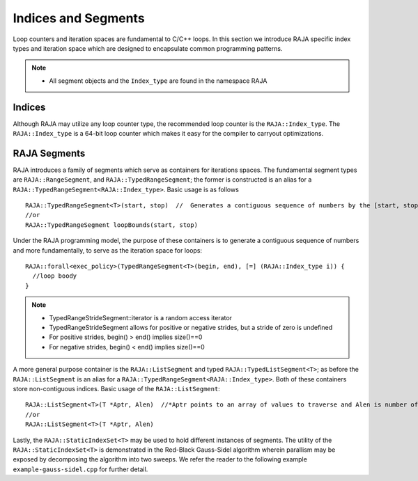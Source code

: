 .. ##
.. ## Copyright (c) 2016-17, Lawrence Livermore National Security, LLC.
.. ##
.. ## Produced at the Lawrence Livermore National Laboratory
.. ##
.. ## LLNL-CODE-689114
.. ##
.. ## All rights reserved.
.. ##
.. ## This file is part of RAJA.
.. ##
.. ## For details about use and distribution, please read RAJA/LICENSE.
.. ##

.. _index-label:

====================
Indices and Segments
====================

Loop counters and iteration spaces are fundamental to C/C++ loops. In this section we introduce RAJA specific index types 
and iteration space which are designed to encapsulate common programming patterns.

.. note:: * All segment objects and the ``Index_type`` are found in the namespace RAJA

-------
Indices
-------

Although RAJA may utilize any loop counter type, the recommended loop counter is the ``RAJA::Index_type``. The ``RAJA::Index_type`` 
is a 64-bit loop counter which makes it easy for the compiler to carryout optimizations.

-------------
RAJA Segments
-------------

RAJA introduces a family of segments which serve as containers for iterations spaces. 
The fundamental segment types are ``RAJA::RangeSegment``, and ``RAJA::TypedRangeSegment``; the former is constructed is 
an alias for a ``RAJA::TypedRangeSegment<RAJA::Index_type>``. Basic usage is as follows ::
   
   RAJA::TypedRangeSegment<T>(start, stop)  //  Generates a contiguous sequence of numbers by the [start, stop) interval specified 
   //or                                                           
   RAJA::TypedRangeSegment loopBounds(start, stop) 
    

Under the RAJA programming model, the purpose of these containers is to generate a contiguous sequence of numbers and more fundamentally,
to serve as the iteration space for loops::

   RAJA::forall<exec_policy>(TypedRangeSegment<T>(begin, end), [=] (RAJA::Index_type i)) {
     //loop boody
   }

.. note:: * TypedRangeStrideSegment::iterator is a random access iterator
          * TypedRangeStrideSegment allows for positive or negative strides, but a stride of zero is undefined
          * For positive strides, begin() > end() implies size()==0
          * For negative strides, begin() < end() implies size()==0

A more general purpose container is the ``RAJA::ListSegment`` and typed ``RAJA::TypedListSegment<T>``; as before the ``RAJA::ListSegment`` is an alias for a 
``RAJA::TypedRangeSegment<RAJA::Index_type>``. Both of these containers store non-contiguous indices. Basic usage of the ``RAJA::ListSegment``::
    
    RAJA::ListSegment<T>(T *Aptr, Alen)  //*Aptr points to an array of values to traverse and Alen is number of elements.
    //or
    RAJA::ListSegment<T>(T *Aptr, Alen) 


Lastly, the ``RAJA::StaticIndexSet<T>`` may be used to hold different instances of segments. The utility of the ``RAJA::StaticIndexSet<T>`` is demonstrated in the Red-Black Gauss-Sidel algorithm wherein parallism may be exposed by decomposing the algorithm into two sweeps.
We refer the reader to the following example ``example-gauss-sidel.cpp`` for further detail. 
